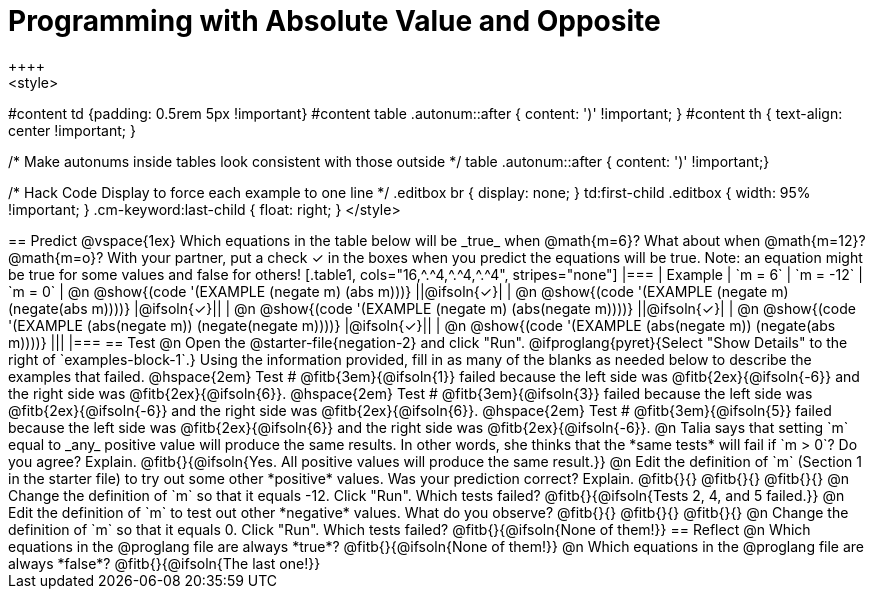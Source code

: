 = Programming with Absolute Value and Opposite
++++
<style>
#content td {padding: 0.5rem 5px !important}
#content table .autonum::after { content: ')' !important; }
#content th { text-align: center !important; }

/* Make autonums inside tables look consistent with those outside */
table .autonum::after { content: ')' !important;}

/* Hack Code Display to force each example to one line */
.editbox br { display: none; }
td:first-child .editbox { width: 95% !important; }
.cm-keyword:last-child { float: right; }
</style>
++++

== Predict

@vspace{1ex}

Which equations in the table below will be _true_ when @math{m=6}? What about when @math{m=12}? @math{m=o}? With your partner, put a check ✓ in the boxes when you predict the equations will be true. Note: an equation might be true for some values and false for others!

[.table1, cols="16,^.^4,^.^4,^.^4", stripes="none"]
|===
| Example | `m = 6` | `m = -12` | `m = 0`

| @n @show{(code '(EXAMPLE (negate m) (abs m)))} ||@ifsoln{✓}|
| @n @show{(code '(EXAMPLE (negate m) (negate(abs m))))} |@ifsoln{✓}||
| @n @show{(code '(EXAMPLE (negate m) (abs(negate m))))} ||@ifsoln{✓}|
| @n @show{(code '(EXAMPLE (abs(negate m)) (negate(negate m))))}  |@ifsoln{✓}||
| @n @show{(code '(EXAMPLE (abs(negate m)) (negate(abs m))))} |||
|===


== Test

@n Open the @starter-file{negation-2} and click "Run". @ifproglang{pyret}{Select "Show Details" to the right of `examples-block-1`.} Using the information provided, fill in as many of the blanks as needed below to describe the examples that failed.

@hspace{2em} Test # @fitb{3em}{@ifsoln{1}} failed because the left side was @fitb{2ex}{@ifsoln{-6}} and the right side was @fitb{2ex}{@ifsoln{6}}.

@hspace{2em} Test # @fitb{3em}{@ifsoln{3}} failed because the left side was @fitb{2ex}{@ifsoln{-6}} and the right side was @fitb{2ex}{@ifsoln{6}}.

@hspace{2em} Test # @fitb{3em}{@ifsoln{5}} failed because the left side was @fitb{2ex}{@ifsoln{6}} and the right side was @fitb{2ex}{@ifsoln{-6}}.


@n Talia says that setting `m` equal to _any_ positive value will produce the same results. In other words, she thinks that the *same tests* will fail if `m > 0`? Do you agree? Explain. @fitb{}{@ifsoln{Yes. All positive values will produce the same result.}}

@n Edit the definition of `m` (Section 1 in the starter file) to try out some other *positive* values. Was your prediction correct? Explain. @fitb{}{}

@fitb{}{}

@fitb{}{}

@n Change the definition of `m` so that it equals -12. Click "Run". Which tests failed? @fitb{}{@ifsoln{Tests 2, 4, and 5 failed.}}

@n Edit the definition of `m` to test out other *negative* values. What do you observe? @fitb{}{}

@fitb{}{}

@fitb{}{}

@n Change the definition of `m` so that it equals 0. Click "Run". Which tests failed? @fitb{}{@ifsoln{None of them!}}

== Reflect

@n Which equations in the @proglang file are always *true*? @fitb{}{@ifsoln{None of them!}}

@n Which equations in the @proglang file are always *false*? @fitb{}{@ifsoln{The last one!}}



